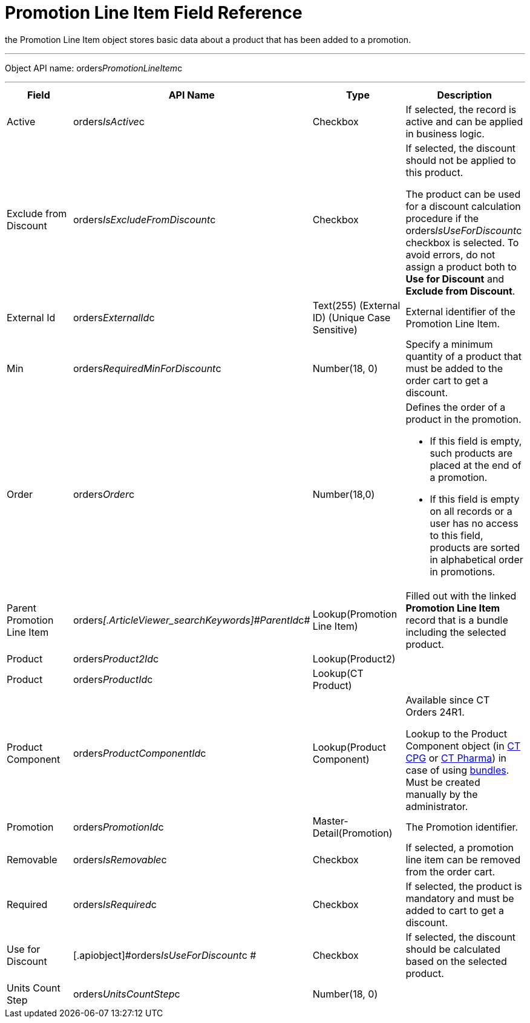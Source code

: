 = Promotion Line Item Field Reference

the [.object]#Promotion Line Item# object stores basic data
about a product that has been added to a promotion.

'''''

Object API name:
[.apiobject]#orders__PromotionLineItem__c#

'''''

[width="100%",cols="25%,25%,25%,25%",]
|===
|*Field* |*API Name* |*Type* |*Description*

|Active |[.apiobject]#orders__IsActive__c# |Checkbox |If
selected, the record is active and can be applied in business logic.

|Exclude from Discount
|[.apiobject]#orders__IsExcludeFromDiscount__c#
|Checkbox a|
If selected, the discount should not be applied to this product.



The product can be used for a discount calculation procedure if
the [.apiobject]#orders__IsUseForDiscount__c# checkbox
is selected. To avoid errors, do not assign a product both to *Use for
Discount* and *Exclude from Discount*.

|External Id |[.apiobject]#orders__ExternalId__c#
|Text(255) (External ID) (Unique Case Sensitive) |External identifier
of the Promotion Line Item.

|Min |[.apiobject]#orders__RequiredMinForDiscount__c#
|Number(18, 0) |Specify a minimum quantity of a product that must be
added to the order cart to get a discount.

|Order |[.apiobject]#orders__Order__c#
|Number(18,0) a|
Defines the order of a product in the promotion.

* If this field is empty, such products are placed at the end of a
promotion.
* If this field is empty on all records or a user has no access to this
field, products are sorted in alphabetical order in promotions.

|Parent Promotion Line Item
|[.apiobject]#orders__[.ArticleViewer_searchKeywords]#ParentId#__c#
|Lookup(Promotion Line Item) |Filled out with the linked *Promotion Line
Item* record that is a bundle including the selected product.

|Product |[.apiobject]#orders__Product2Id__c#
|Lookup(Product2) |

|Product |[.apiobject]#orders__ProductId__c#
|Lookup(CT Product) |

|Product Component
|[.apiobject]#orders__ProductComponentId__c#
|Lookup(Product Component) a|
Available since CT Orders 24R1.

Lookup to the [.object]#Product Component# object
(in https://help.customertimes.com/smart/project-ct-cpg/product-component-field-reference[CT
CPG] or https://help.customertimes.com/smart/project-ct-pharma/product-component-field-reference[CT
Pharma]) in case of using xref:admin-guide/managing-ct-orders/product-management/managing-bundles[bundles]. Must be
created manually by the administrator.

|Promotion |[.apiobject]#orders__PromotionId__c#
|Master-Detail(Promotion) |The Promotion identifier.

|Removable |[.apiobject]#orders__IsRemovable__c#
|Checkbox |If selected, a promotion line item can be removed from the
order cart.

|Required |[.apiobject]#orders__IsRequired__c#
|Checkbox |If selected, the product is mandatory and must be added to
cart to get a discount.

|Use for Discount
|[.apiobject]#orders__IsUseForDiscount__c # |Checkbox
|If selected, the discount should be calculated based on the selected
product.

|Units Count Step
|[.apiobject]#orders__UnitsCountStep__c# |Number(18,
0) |
|===
